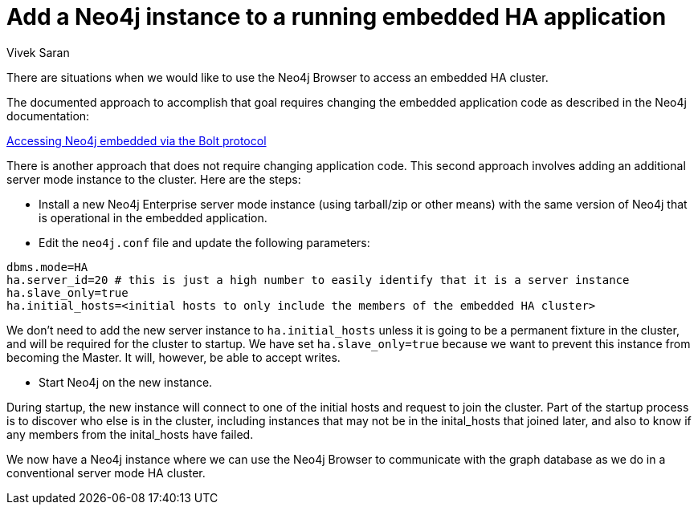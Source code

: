 = Add a Neo4j instance to a running embedded HA application
:slug: add-a-neo4j-instance-to-an-embedded-ha-application
:author: Vivek Saran
:neo4j-versions: 3.4,3.5
:tags: embedded, ha
:category: cluster

There are situations when we would like to use the Neo4j Browser to access an embedded HA cluster.

The documented approach to accomplish that goal requires changing the embedded application code as described in the Neo4j documentation:

https://neo4j.com/docs/java-reference/3.4/tutorials-java-embedded/#tutorials-java-embedded-bolt/[Accessing Neo4j embedded via the Bolt protocol]

There is another approach that does not require changing application code. This second approach involves adding an additional server mode instance to the cluster. Here are the steps:

- Install a new Neo4j Enterprise server mode instance (using tarball/zip or other means) with the same version of Neo4j that is operational in the embedded application.
- Edit the `neo4j.conf` file and update the following parameters:

[source,conf]
----
dbms.mode=HA
ha.server_id=20 # this is just a high number to easily identify that it is a server instance
ha.slave_only=true
ha.initial_hosts=<initial hosts to only include the members of the embedded HA cluster>
----

We don't need to add the new server instance to `ha.initial_hosts` unless it is going to be a permanent fixture in the cluster, and will be required for the cluster to startup. We have set `ha.slave_only=true` because we want to prevent this instance from becoming the Master. 
It will, however, be able to accept writes.

- Start Neo4j on the new instance. 

During startup, the new instance will connect to one of the initial hosts and request to join the cluster. Part of the startup process is to discover who else is in the cluster, including instances that may not be in the inital_hosts that joined later, and also to know if any members from the inital_hosts have failed.

We now have a Neo4j instance where we can use the Neo4j Browser to communicate with the graph database as we do in a conventional server mode HA cluster.



